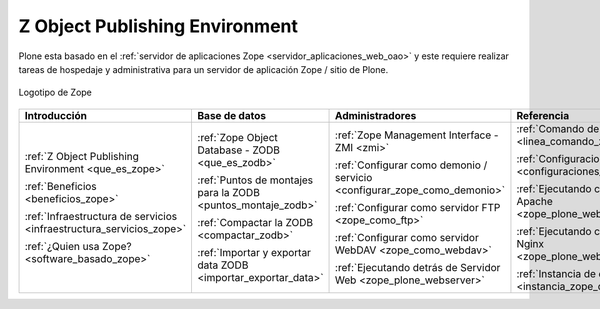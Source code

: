.. -*- coding: utf-8 -*-

.. _zope_index:

===============================
Z Object Publishing Environment
===============================

Plone esta basado en el :ref:`servidor de aplicaciones Zope <servidor_aplicaciones_web_oao>` 
y este requiere realizar tareas de hospedaje y administrativa para un servidor de aplicación 
Zope / sitio de Plone.

.. figure:: images/zope-logo.png
  :width: 180px
  :alt: Logotipo de Zope
  :align: center

  Logotipo de Zope

.. list-table::
   :header-rows: 1
   :class: index-table

   * - Introducción
     - Base de datos
     - Administradores
     - Referencia

   * - :ref:`Z Object Publishing Environment <que_es_zope>`

       :ref:`Beneficios <beneficios_zope>`

       :ref:`Infraestructura de servicios <infraestructura_servicios_zope>`

       :ref:`¿Quien usa Zope? <software_basado_zope>`

     - :ref:`Zope Object Database - ZODB <que_es_zodb>`

       :ref:`Puntos de montajes para la ZODB <puntos_montaje_zodb>`

       :ref:`Compactar la ZODB <compactar_zodb>`

       :ref:`Importar y exportar data ZODB <importar_exportar_data>`

     - :ref:`Zope Management Interface - ZMI <zmi>`

       :ref:`Configurar como demonio / servicio <configurar_zope_como_demonio>`

       :ref:`Configurar como servidor FTP <zope_como_ftp>`

       :ref:`Configurar como servidor WebDAV <zope_como_webdav>`

       :ref:`Ejecutando detrás de Servidor Web <zope_plone_webserver>`

     - :ref:`Comando de control de Zope <linea_comando_zope>`

       :ref:`Configuraciones generales <configuraciones_generales>`

       :ref:`Ejecutando con Servidor Apache <zope_plone_webserver_apache>`

       :ref:`Ejecutando con Servidor Nginx <zope_plone_webserver_nginx>`

       :ref:`Instancia de depuración <instancia_zope_debug>`

.. 
  .. toctree::
      :maxdepth: 2
  
      z_object_publishing_environment
      zmi/index
      interaccion_linea_comando
      configuraciones_generales
      configurar_como_demonio
      ftp/index
      webdav/index
      instancia_debug
      web/zope_plone_detras_servidor_web
      web/servidor_apache
      web/servidor_nginx
      zodb/index
      zodb/compactar
      zodb/puntos_montaje_db
      zodb/importar_exportar_data
